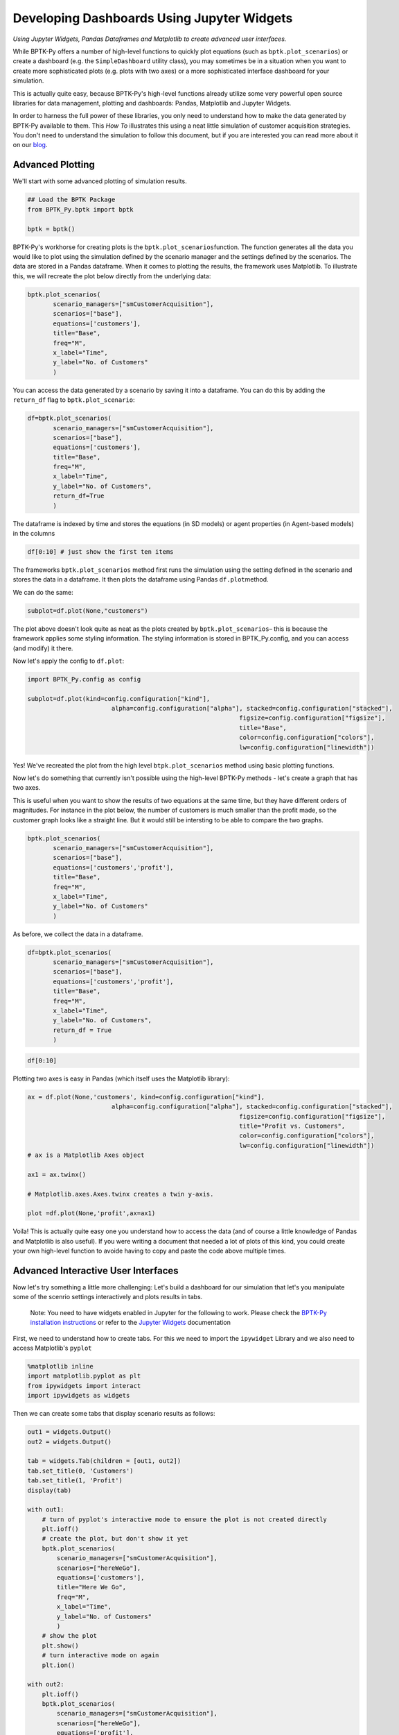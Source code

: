 
Developing Dashboards Using Jupyter Widgets
===========================================

.. meta::
   :description: Developing advanced user interfaces using the BPTK-Py business simulation framework.
   :keywords: agent-based modeling, abm, bptk, bptk-py, python, business simulation, Jupyter, Pandaas, Matplotlib


*Using Jupyter Widgets, Pandas Dataframes and Matplotlib to create advanced user interfaces.*

While BPTK-Py offers a number of high-level functions to quickly plot
equations (such as ``bptk.plot_scenarios``) or create a dashboard (e.g.
the ``SimpleDashboard`` utility class), you may sometimes be in a situation when you want
to create more sophisticated plots (e.g. plots with two axes) or a more
sophisticated interface dashboard for your simulation.

This is actually quite easy, because BPTK-Py's high-level functions
already utilize some very powerful open source libraries for data
management, plotting and dashboards: Pandas, Matplotlib and Jupyter
Widgets.

In order to harness the full power of these libraries, you only need to
understand how to make the data generated by BPTK-Py available to them.
This *How To* illustrates this using a neat little simulation of
customer acquisition strategies. You don't need to understand the
simulation to follow this document, but if you are interested you can
read more about it on our
`blog <https://www.transentis.com/an-example-to-illustrate-the-business-prototyping-methodology/>`__.

Advanced Plotting
-----------------

We'll start with some advanced plotting of simulation results.

.. code:: ipython3

    ## Load the BPTK Package
    from BPTK_Py.bptk import bptk 
    
    bptk = bptk()

BPTK-Py's workhorse for creating plots is the
``bptk.plot_scenarios``\ function. The function generates all the data
you would like to plot using the simulation defined by the scenario
manager and the settings defined by the scenarios. The data are stored
in a Pandas dataframe. When it comes to plotting the results, the
framework uses Matplotlib. To illustrate this, we will recreate the plot
below directly from the underlying data:

.. code:: ipython3

     bptk.plot_scenarios(
            scenario_managers=["smCustomerAcquisition"],
            scenarios=["base"], 
            equations=['customers'],
            title="Base",
            freq="M",
            x_label="Time",
            y_label="No. of Customers"
            )



.. image:: output_5_0.png


You can access the data generated by a scenario by saving it into a
dataframe. You can do this by adding the ``return_df`` flag to
``bptk.plot_scenario``:

.. code:: ipython3

     df=bptk.plot_scenarios(
            scenario_managers=["smCustomerAcquisition"],
            scenarios=["base"], 
            equations=['customers'],
            title="Base",
            freq="M",
            x_label="Time",
            y_label="No. of Customers",
            return_df=True
            )

The dataframe is indexed by time and stores the equations (in SD models)
or agent properties (in Agent-based models) in the columns

.. code:: ipython3

    df[0:10] # just show the first ten items




.. raw:: html

    <div>
    <style scoped>
        .dataframe tbody tr th:only-of-type {
            vertical-align: middle;
        }
    
        .dataframe tbody tr th {
            vertical-align: top;
        }
    
        .dataframe thead th {
            text-align: right;
        }
    </style>
    <table border="1" class="dataframe">
      <thead>
        <tr style="text-align: right;">
          <th></th>
          <th>customers</th>
        </tr>
        <tr>
          <th>t</th>
          <th></th>
        </tr>
      </thead>
      <tbody>
        <tr>
          <th>0</th>
          <td>0.000000</td>
        </tr>
        <tr>
          <th>1</th>
          <td>800.000000</td>
        </tr>
        <tr>
          <th>2</th>
          <td>1599.893333</td>
        </tr>
        <tr>
          <th>3</th>
          <td>2399.680014</td>
        </tr>
        <tr>
          <th>4</th>
          <td>3199.360057</td>
        </tr>
        <tr>
          <th>5</th>
          <td>3998.933476</td>
        </tr>
        <tr>
          <th>6</th>
          <td>4798.400284</td>
        </tr>
        <tr>
          <th>7</th>
          <td>5597.760498</td>
        </tr>
        <tr>
          <th>8</th>
          <td>6397.014130</td>
        </tr>
        <tr>
          <th>9</th>
          <td>7196.161194</td>
        </tr>
      </tbody>
    </table>
    </div>



The frameworks ``bptk.plot_scenarios`` method first runs the simulation
using the setting defined in the scenario and stores the data in a
dataframe. It then plots the dataframe using Pandas ``df.plot``\ method.

We can do the same:

.. code:: ipython3

    subplot=df.plot(None,"customers")



.. image:: output_11_0.png


The plot above doesn't look quite as neat as the plots created by
``bptk.plot_scenarios``– this is because the framework applies some
styling information. The styling information is stored in
BPTK\_Py.config, and you can access (and modify) it there.

Now let's apply the config to ``df.plot``:

.. code:: ipython3

    import BPTK_Py.config as config
    
    subplot=df.plot(kind=config.configuration["kind"],
                           alpha=config.configuration["alpha"], stacked=config.configuration["stacked"],
                                                              figsize=config.configuration["figsize"],
                                                              title="Base",
                                                              color=config.configuration["colors"],
                                                              lw=config.configuration["linewidth"])



.. image:: output_13_0.png


Yes! We've recreated the plot from the high level
``btpk.plot_scenarios`` method using basic plotting functions.

Now let's do something that currently isn't possible using the
high-level BPTK-Py methods - let's create a graph that has two axes.

This is useful when you want to show the results of two equations at the
same time, but they have different orders of magnitudes. For instance in
the plot below, the number of customers is much smaller than the profit
made, so the customer graph looks like a straight line. But it would
still be intersting to be able to compare the two graphs.

.. code:: ipython3

     bptk.plot_scenarios(
            scenario_managers=["smCustomerAcquisition"],
            scenarios=["base"], 
            equations=['customers','profit'],
            title="Base",
            freq="M",
            x_label="Time",
            y_label="No. of Customers"
            )



.. image:: output_15_0.png


As before, we collect the data in a dataframe.

.. code:: ipython3

     df=bptk.plot_scenarios(
            scenario_managers=["smCustomerAcquisition"],
            scenarios=["base"], 
            equations=['customers','profit'],
            title="Base",
            freq="M",
            x_label="Time",
            y_label="No. of Customers",
            return_df = True
            )

.. code:: ipython3

    df[0:10]




.. raw:: html

    <div>
    <style scoped>
        .dataframe tbody tr th:only-of-type {
            vertical-align: middle;
        }
    
        .dataframe tbody tr th {
            vertical-align: top;
        }
    
        .dataframe thead th {
            text-align: right;
        }
    </style>
    <table border="1" class="dataframe">
      <thead>
        <tr style="text-align: right;">
          <th></th>
          <th>customers</th>
          <th>profit</th>
        </tr>
        <tr>
          <th>t</th>
          <th></th>
          <th></th>
        </tr>
      </thead>
      <tbody>
        <tr>
          <th>0</th>
          <td>0.000000</td>
          <td>-1.000000e+06</td>
        </tr>
        <tr>
          <th>1</th>
          <td>800.000000</td>
          <td>-1.010000e+06</td>
        </tr>
        <tr>
          <th>2</th>
          <td>1599.893333</td>
          <td>-1.016000e+06</td>
        </tr>
        <tr>
          <th>3</th>
          <td>2399.680014</td>
          <td>-1.018001e+06</td>
        </tr>
        <tr>
          <th>4</th>
          <td>3199.360057</td>
          <td>-1.016002e+06</td>
        </tr>
        <tr>
          <th>5</th>
          <td>3998.933476</td>
          <td>-1.010005e+06</td>
        </tr>
        <tr>
          <th>6</th>
          <td>4798.400284</td>
          <td>-1.000011e+06</td>
        </tr>
        <tr>
          <th>7</th>
          <td>5597.760498</td>
          <td>-9.860187e+05</td>
        </tr>
        <tr>
          <th>8</th>
          <td>6397.014130</td>
          <td>-9.680299e+05</td>
        </tr>
        <tr>
          <th>9</th>
          <td>7196.161194</td>
          <td>-9.460448e+05</td>
        </tr>
      </tbody>
    </table>
    </div>



Plotting two axes is easy in Pandas (which itself uses the Matplotlib
library):

.. code:: ipython3

    ax = df.plot(None,'customers', kind=config.configuration["kind"],
                           alpha=config.configuration["alpha"], stacked=config.configuration["stacked"],
                                                              figsize=config.configuration["figsize"],
                                                              title="Profit vs. Customers",
                                                              color=config.configuration["colors"],
                                                              lw=config.configuration["linewidth"])
    # ax is a Matplotlib Axes object
    
    ax1 = ax.twinx()
    
    # Matplotlib.axes.Axes.twinx creates a twin y-axis.
    
    plot =df.plot(None,'profit',ax=ax1)



.. image:: output_20_0.png


Voila! This is actually quite easy one you understand how to access the
data (and of course a little knowledge of Pandas and Matplotlib is also
useful). If you were writing a document that needed a lot of plots of
this kind, you could create your own high-level function to avoide
having to copy and paste the code above multiple times.

Advanced Interactive User Interfaces
------------------------------------

Now let's try something a little more challenging: Let's build a
dashboard for our simulation that let's you manipulate some of the
scenrio settings interactively and plots results in tabs.

    Note: You need to have widgets enabled in Jupyter for the following
    to work. Please check the `BPTK-Py installation
    instructions <https://bptk.transentis-labs.com/en/latest/docs/usage/installation.html>`__
    or refer to the `Jupyter
    Widgets <https://ipywidgets.readthedocs.io/en/latest/user_install.html>`__
    documentation

First, we need to understand how to create tabs. For this we need to
import the ``ipywidget`` Library and we also need to access Matplotlib's
``pyplot``

.. code:: ipython3

    %matplotlib inline
    import matplotlib.pyplot as plt
    from ipywidgets import interact
    import ipywidgets as widgets

Then we can create some tabs that display scenario results as follows:

.. code:: ipython3

    out1 = widgets.Output()
    out2 = widgets.Output()
    
    tab = widgets.Tab(children = [out1, out2])
    tab.set_title(0, 'Customers')
    tab.set_title(1, 'Profit')
    display(tab)
    
    with out1:
        # turn of pyplot's interactive mode to ensure the plot is not created directly
        plt.ioff() 
        # create the plot, but don't show it yet
        bptk.plot_scenarios(
            scenario_managers=["smCustomerAcquisition"],
            scenarios=["hereWeGo"], 
            equations=['customers'],
            title="Here We Go",
            freq="M",
            x_label="Time",
            y_label="No. of Customers"
            )
        # show the plot
        plt.show()
        # turn interactive mode on again
        plt.ion()
    
    with out2:
        plt.ioff()
        bptk.plot_scenarios(
            scenario_managers=["smCustomerAcquisition"],
            scenarios=["hereWeGo"], 
            equations=['profit'],
            title="Here We Go",
            freq="M",
            x_label="Time",
            y_label="Euro"
            )
        plt.show()
        plt.ion()



.. parsed-literal::

    Tab(children=(Output(), Output()), _titles={'0': 'Customers', '1': 'Profit'})


That was easy! The only thing you really need to understand is to turn
interactive plotting in ``pyplot`` off before creating the tabs and then
turn it on again to create the plots. If you forget to do that, the
plots appear above the tabs (try it and see!).

In the next step, we need to add some sliders to manipulate the
following scenario settings:

-  Referrals
-  Referral Free Months
-  Referral Program Adoption %
-  Advertising Success %

Creating a slider for the referrals is easy using the integer slider
from the ``ipywidgets`` widget library:

.. code:: ipython3

    widgets.IntSlider(
        value=7,
        min=0,
        max=15,
        step=1,
        description='Referrals:',
        disabled=False,
        continuous_update=False,
        orientation='horizontal',
        readout=True,
        readout_format='d'
    )



.. parsed-literal::

    IntSlider(value=7, continuous_update=False, description='Referrals:', max=15)


When manipulating a simulation model, we mostly want to start with a
particular scenario and then manipulate some of the scenario settings
using interactive widgets. Let's set up a new scenario for this purpose
and call it ``interactiveScenario``:

.. code:: ipython3

    bptk.register_scenarios(scenario_manager="smCustomerAcquisition", scenarios=
                      {
                          "interactiveScenario":{
                              "constants":{
                                 "referrals":0,
                                  "advertisingSuccessPct":0.1,
                                  "referralFreeMonths":3,
                                  "referralProgamAdoptionPct":10
                                }
                          }
                    }
    )

We can then access the scenario using
``bptk.scenario_manager_factory.get_scenarios``:

.. code:: ipython3

    scenario = bptk.get_scenario("smCustomerAcquisition","interactiveScenario")
    scenario.constants

.. parsed-literal::

    {'referrals': 0,
     'advertisingSuccessPct': 0.1,
     'referralFreeMonths': 3,
     'referralProgamAdoptionPct': 10}



.. code:: ipython3

    bptk.plot_scenarios(scenario_managers=["smCustomerAcquisition"],
            scenarios=["interactiveScenario"], 
            equations=['profit'],
            title="Interactive Scenario",
            freq="M",
            x_label="Time",
            y_label="Euro"
            )



.. image:: output_36_0.png


The scenario constants can be accessed in the constants variable:

Now we have all the right pieces, we can put them together using the
interact function.

.. code:: ipython3

    @interact(advertising_success_pct=widgets.FloatSlider(
        value=0.1,
        min=0,
        max=1,
        step=0.01,
        continuous_update=False,
        description='Advertising Success Pct'
    ))
    def dashboard(advertising_success_pct):
        scenario= bptk.get_scenario("smCustomerAcquisition","interactiveScenario")
        
        scenario.constants["advertisingSuccessPct"]=advertising_success_pct
        bptk.reset_scenario_cache(scenario_manager="smCustomerAcquisition",
                                                                 scenario="interactiveScenario")
        bptk.plot_scenarios(scenario_managers=["smCustomerAcquisition"],
            scenarios=["interactiveScenario"], 
            equations=['profit'],
            title="Interactive Scenario",
            freq="M",
            x_label="Time",
            y_label="Euro"
            )



.. image:: dashboard.png

Now let's combine this with the tabs from above.

.. code:: ipython3

    out1 = widgets.Output()
    out2 = widgets.Output()
    
    
    tab = widgets.Tab(children = [out1, out2])
    tab.set_title(0, 'Customers')
    tab.set_title(1, 'Profit')
    display(tab)
        
    @interact(advertising_success_pct=widgets.FloatSlider(
        value=0.1,
        min=0,
        max=10,
        step=0.01,
        continuous_update=False,
        description='Advertising Success Pct'
    ))
    def dashboardWithTabs(advertising_success_pct):
        scenario= bptk.get_scenario("smCustomerAcquisition","interactiveScenario")
        
        scenario.constants["advertisingSuccessPct"]=advertising_success_pct
        bptk.reset_scenario_cache(scenario_manager="smCustomerAcquisition",
                                                                 scenario="interactiveScenario")
       
       
         
        with out1:
            # turn of pyplot's interactive mode to ensure the plot is not created directly
            plt.ioff() 
            # clear the widgets output ... otherwise we will end up with a long list of plots, one for each change of settings
            
            # create the plot, but don't show it yet
            bptk.plot_scenarios(
                scenario_managers=["smCustomerAcquisition"],
                scenarios=["interactiveScenario"], 
                equations=['customers'],
                title="Interactive Scenario",
                freq="M",
                x_label="Time",
                y_label="No. of Customers"
                )
            # show the plot
            out1.clear_output() 
            plt.show()
            # turn interactive mode on again
            plt.ion()
    
        with out2:
            plt.ioff()
            out2.clear_output()
            bptk.plot_scenarios(
                scenario_managers=["smCustomerAcquisition"],
                scenarios=["interactiveScenario"], 
                equations=['profit'],
                title="Interactive Scenario",
                freq="M",
                x_label="Time",
                y_label="Euro"
                )
            plt.show()
            plt.ion()


.. image:: dashboard_with_tabs.png



